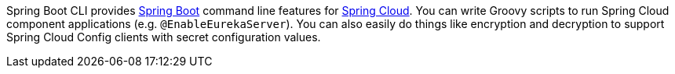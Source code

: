 Spring Boot CLI provides http://projects.spring.io/spring-boot[Spring Boot] command line features for
https://github.com/spring-cloud[Spring Cloud]. You can write Groovy scripts to run Spring Cloud component applications
(e.g. `@EnableEurekaServer`). You can also easily do things like encryption and decryption to support Spring Cloud
Config clients with secret configuration values.

